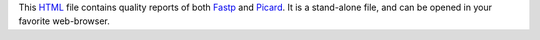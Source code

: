 This HTML_ file contains quality reports of both Fastp_ and Picard_.
It is a stand-alone file, and can be opened in your favorite web-browser.

.. _HTML: https://en.wikipedia.org/wiki/HTML
.. _Fastp: https://snakemake-wrappers.readthedocs.io/en/v3.2.0/wrappers/fastp.html
.. _Picard: https://snakemake-wrappers.readthedocs.io/en/v3.2.0/wrappers/picard/collectmultiplemetrics.html